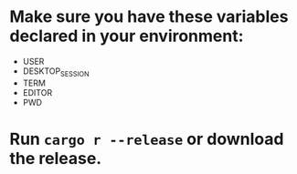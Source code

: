 * Make sure you have these variables declared in your environment:
	- USER
	- DESKTOP_SESSION
	- TERM
	- EDITOR
	- PWD
* Run ~cargo r --release~ or download the release.
[[file:pepe.png]]
